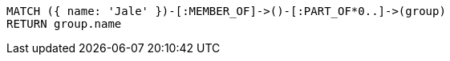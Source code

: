 [source,cypher]
----
MATCH ({ name: 'Jale' })-[:MEMBER_OF]->()-[:PART_OF*0..]->(group)
RETURN group.name
----
